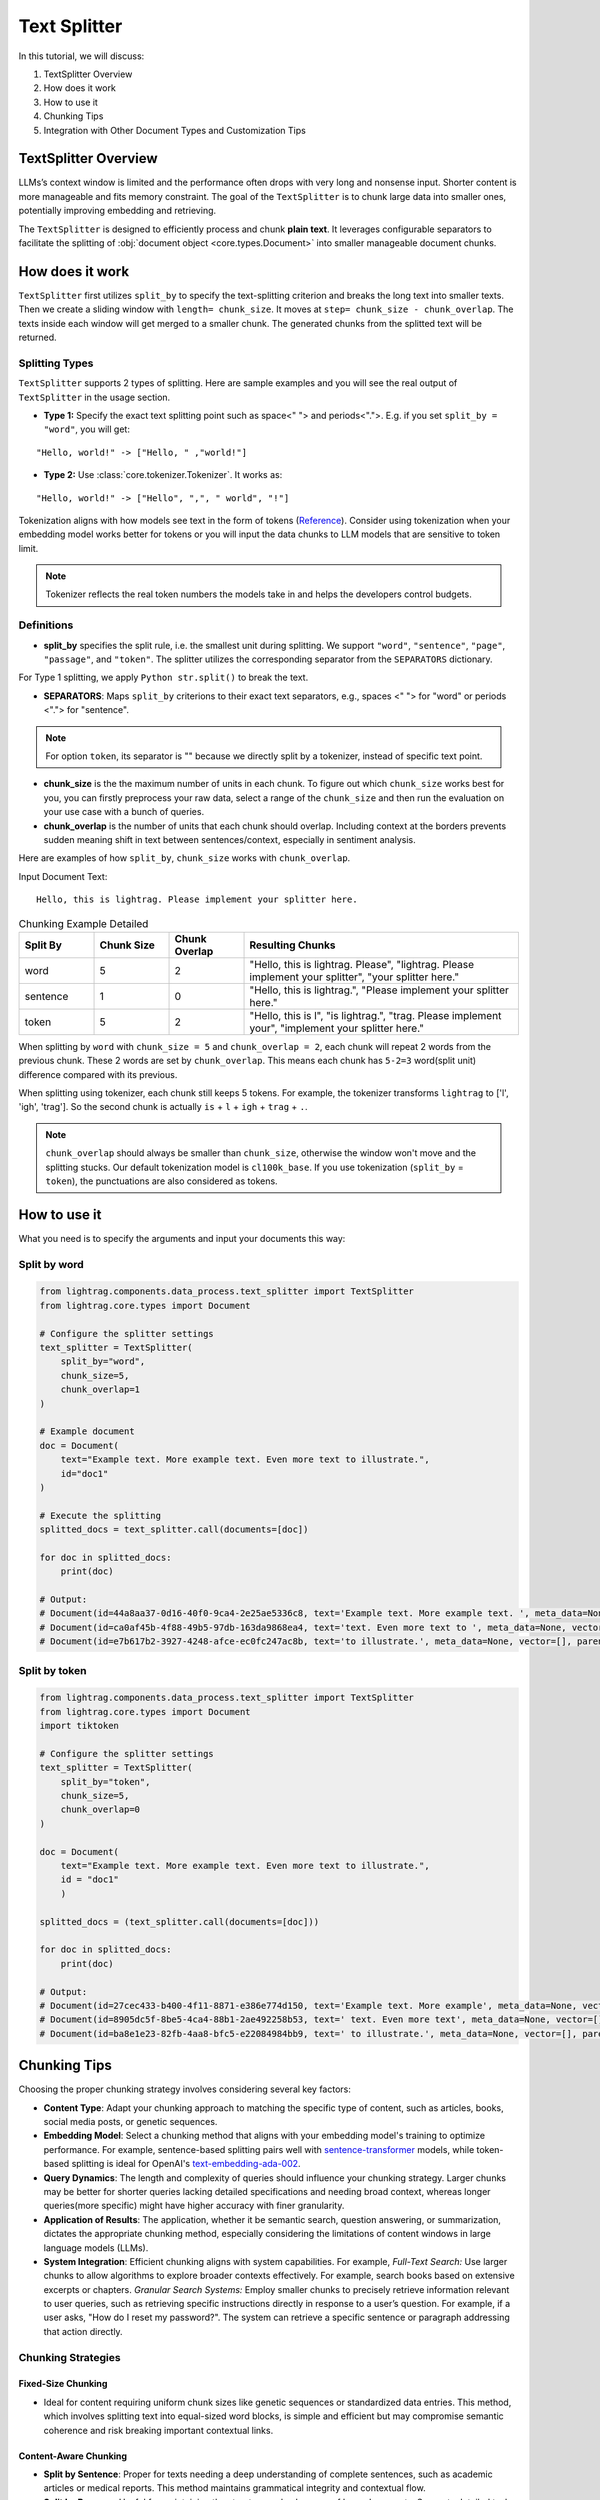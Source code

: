 Text Splitter
======================
.. .. admonition:: Author
..    :class: highlight

..    `Xiaoyi Gu <https://github.com/Alleria1809>`_

In this tutorial, we will discuss:

#. TextSplitter Overview

#. How does it work

#. How to use it

#. Chunking Tips

#. Integration with Other Document Types and Customization Tips

TextSplitter Overview
-----------------------------
LLMs’s context window is limited and the performance often drops with very long and nonsense input.
Shorter content is more manageable and fits memory constraint.
The goal of the ``TextSplitter`` is to chunk large data into smaller ones, potentially improving embedding and retrieving.

The ``TextSplitter`` is designed to efficiently process and chunk **plain text**.
It leverages configurable separators to facilitate the splitting of :obj:`document object <core.types.Document>` into smaller manageable document chunks.

How does it work
-----------------------------
``TextSplitter`` first utilizes ``split_by`` to specify the text-splitting criterion and breaks the long text into smaller texts.
Then we create a sliding window with ``length= chunk_size``. It moves at ``step= chunk_size - chunk_overlap``.
The texts inside each window will get merged to a smaller chunk. The generated chunks from the splitted text will be returned.

Splitting Types
^^^^^^^^^^^^^^^^^^^^^^^^^^^
``TextSplitter`` supports 2 types of splitting.
Here are sample examples and you will see the real output of ``TextSplitter`` in the usage section.

* **Type 1:** Specify the exact text splitting point such as space<" "> and periods<".">. E.g. if you set ``split_by = "word"``, you will get:

::

    "Hello, world!" -> ["Hello, " ,"world!"]

* **Type 2:** Use :class:`core.tokenizer.Tokenizer`. It works as:

::

    "Hello, world!" -> ["Hello", ",", " world", "!"]

Tokenization aligns with how models see text in the form of tokens (`Reference <https://github.com/openai/openai-cookbook/blob/main/examples/How_to_count_tokens_with_tiktoken.ipynb>`_).
Consider using tokenization when your embedding model works better for tokens or you will input the data chunks to LLM models that are sensitive to token limit.

.. note::

    Tokenizer reflects the real token numbers the models take in and helps the developers control budgets.

Definitions
^^^^^^^^^^^^^^^^^^^^^^^^^^^

* **split_by** specifies the split rule, i.e. the smallest unit during splitting. We support ``"word"``, ``"sentence"``, ``"page"``, ``"passage"``, and ``"token"``. The splitter utilizes the corresponding separator from the ``SEPARATORS`` dictionary.
For Type 1 splitting, we apply ``Python str.split()`` to break the text.

* **SEPARATORS**: Maps ``split_by`` criterions to their exact text separators, e.g., spaces <" "> for "word" or periods <"."> for "sentence".

.. note::
    For option ``token``, its separator is "" because we directly split by a tokenizer, instead of specific text point.

* **chunk_size** is the the maximum number of units in each chunk. To figure out which ``chunk_size`` works best for you, you can firstly preprocess your raw data, select a range of the ``chunk_size`` and then run the evaluation on your use case with a bunch of queries.

* **chunk_overlap** is the number of units that each chunk should overlap. Including context at the borders prevents sudden meaning shift in text between sentences/context, especially in sentiment analysis.

Here are examples of how ``split_by``, ``chunk_size`` works with ``chunk_overlap``.

Input Document Text:

::

    Hello, this is lightrag. Please implement your splitter here.


.. list-table:: Chunking Example Detailed
   :widths: 15 15 15 55
   :header-rows: 1

   * - Split By
     - Chunk Size
     - Chunk Overlap
     - Resulting Chunks
   * - word
     - 5
     - 2
     - "Hello, this is lightrag. Please", "lightrag. Please implement your splitter", "your splitter here."
   * - sentence
     - 1
     - 0
     - "Hello, this is lightrag.", "Please implement your splitter here."
   * - token
     - 5
     - 2
     - "Hello, this is l", "is lightrag.", "trag. Please implement your", "implement your splitter here."

When splitting by ``word`` with ``chunk_size = 5`` and ``chunk_overlap = 2``,
each chunk will repeat 2 words from the previous chunk. These 2 words are set by ``chunk_overlap``.
This means each chunk has ``5-2=3`` word(split unit) difference compared with its previous.

When splitting using tokenizer, each chunk still keeps 5 tokens.
For example, the tokenizer transforms ``lightrag`` to ['l', 'igh', 'trag']. So the second chunk is actually ``is`` + ``l`` + ``igh`` + ``trag`` + ``.``.

.. note::
    ``chunk_overlap`` should always be smaller than ``chunk_size``, otherwise the window won't move and the splitting stucks.
    Our default tokenization model is ``cl100k_base``. If you use tokenization (``split_by`` = ``token``), the punctuations are also considered as tokens.

How to use it
-----------------------------
What you need is to specify the arguments and input your documents this way:

Split by word
^^^^^^^^^^^^^^^^^^

.. code-block:: python

    from lightrag.components.data_process.text_splitter import TextSplitter
    from lightrag.core.types import Document

    # Configure the splitter settings
    text_splitter = TextSplitter(
        split_by="word",
        chunk_size=5,
        chunk_overlap=1
    )

    # Example document
    doc = Document(
        text="Example text. More example text. Even more text to illustrate.",
        id="doc1"
    )

    # Execute the splitting
    splitted_docs = text_splitter.call(documents=[doc])

    for doc in splitted_docs:
        print(doc)

    # Output:
    # Document(id=44a8aa37-0d16-40f0-9ca4-2e25ae5336c8, text='Example text. More example text. ', meta_data=None, vector=[], parent_doc_id=doc1, order=0, score=None)
    # Document(id=ca0af45b-4f88-49b5-97db-163da9868ea4, text='text. Even more text to ', meta_data=None, vector=[], parent_doc_id=doc1, order=1, score=None)
    # Document(id=e7b617b2-3927-4248-afce-ec0fc247ac8b, text='to illustrate.', meta_data=None, vector=[], parent_doc_id=doc1, order=2, score=None)

Split by token
^^^^^^^^^^^^^^^^^^
.. code-block:: python

    from lightrag.components.data_process.text_splitter import TextSplitter
    from lightrag.core.types import Document
    import tiktoken

    # Configure the splitter settings
    text_splitter = TextSplitter(
        split_by="token",
        chunk_size=5,
        chunk_overlap=0
    )

    doc = Document(
        text="Example text. More example text. Even more text to illustrate.",
        id = "doc1"
        )

    splitted_docs = (text_splitter.call(documents=[doc]))

    for doc in splitted_docs:
        print(doc)

    # Output:
    # Document(id=27cec433-b400-4f11-8871-e386e774d150, text='Example text. More example', meta_data=None, vector=[], parent_doc_id=doc1, order=0, score=None)
    # Document(id=8905dc5f-8be5-4ca4-88b1-2ae492258b53, text=' text. Even more text', meta_data=None, vector=[], parent_doc_id=doc1, order=1, score=None)
    # Document(id=ba8e1e23-82fb-4aa8-bfc5-e22084984bb9, text=' to illustrate.', meta_data=None, vector=[], parent_doc_id=doc1, order=2, score=None)

Chunking Tips
-----------------------------
Choosing the proper chunking strategy involves considering several key factors:

- **Content Type**: Adapt your chunking approach to matching the specific type of content, such as articles, books, social media posts, or genetic sequences.
- **Embedding Model**: Select a chunking method that aligns with your embedding model's training to optimize performance. For example, sentence-based splitting pairs well with `sentence-transformer <https://huggingface.co/sentence-transformers>`_ models, while token-based splitting is ideal for OpenAI's `text-embedding-ada-002 <https://openai.com/index/new-and-improved-embedding-model>`_.
- **Query Dynamics**: The length and complexity of queries should influence your chunking strategy. Larger chunks may be better for shorter queries lacking detailed specifications and needing broad context, whereas longer queries(more specific) might have higher accuracy with finer granularity.
- **Application of Results**: The application, whether it be semantic search, question answering, or summarization, dictates the appropriate chunking method, especially considering the limitations of content windows in large language models (LLMs).
- **System Integration**: Efficient chunking aligns with system capabilities. For example, `Full-Text Search:` Use larger chunks to allow algorithms to explore broader contexts effectively. For example, search books based on extensive excerpts or chapters. `Granular Search Systems:` Employ smaller chunks to precisely retrieve information relevant to user queries, such as retrieving specific instructions directly in response to a user’s question. For example, if a user asks, "How do I reset my password?". The system can retrieve a specific sentence or paragraph addressing that action directly.

   
Chunking Strategies
^^^^^^^^^^^^^^^^^^^^^^^^^^^

Fixed-Size Chunking
""""""""""""""""""""""""""

- Ideal for content requiring uniform chunk sizes like genetic sequences or standardized data entries. This method, which involves splitting text into equal-sized word blocks, is simple and efficient but may compromise semantic coherence and risk breaking important contextual links.

Content-Aware Chunking
""""""""""""""""""""""""""

- **Split by Sentence**: Proper for texts needing a deep understanding of complete sentences, such as academic articles or medical reports. This method maintains grammatical integrity and contextual flow.
- **Split by Passage**: Useful for maintaining the structure and coherence of large documents. Supports detailed tasks like question answering and summarization by focusing on specific text sections.
- **Split by Page**: Effective for large documents where each page contains distinct information, such as legal or academic texts, facilitating precise navigation and information extraction.

Token-Based Splitting
""""""""""""""""""""""""""

- Beneficial for scenarios where embedding models have strict token limitations. This method divides text based on token count, optimizing compatibility with LLMs like GPT, though it may slow down processing due to model complexities.

Upcoming Splitting Features
""""""""""""""""""""""""""""""""

- **Semantic Splitting**: Focuses on grouping texts by meaning rather than structure, enhancing the relevance for thematic searches or advanced contextual retrieval tasks.

Integration with Other Document Types
----------------------------------------------------------
This functionality is ideal for segmenting texts into sentences, words, pages, or passages, which can then be processed further for NLP applications.
For `PDFs`, developers will need to extract the text before using the splitter. Libraries like ``PyPDF2`` or ``PDFMiner`` can be utilized for this purpose.
``LightRAG``'s future implementations will introduce splitters for ``JSON``, ``HTML``, ``markdown``, and ``code``.

Customization Tips
-----------------------------
You can also customize the ``SEPARATORS``. For example, by defining ``SEPARATORS`` = ``{"question": "?"} ``and setting ``split_by = "question"``, the document will be split at each ``?``, ideal for processing text structured
as a series of questions. If you need to customize :class:`core.tokenizer.Tokenizer`, please check `Reference <https://github.com/openai/openai-cookbook/blob/main/examples/How_to_count_tokens_with_tiktoken.ipynb>`_.
